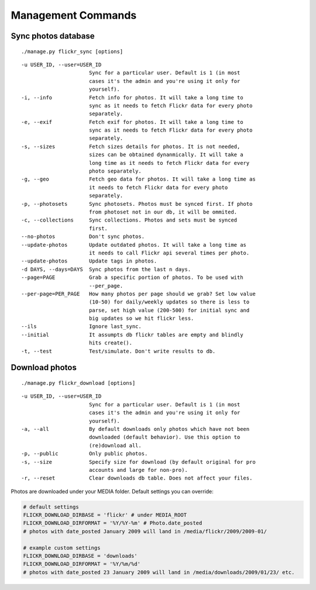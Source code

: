 .. _usage-commands:

Management Commands
===================


Sync photos database
---------------------

::

  ./manage.py flickr_sync [options]

::

  -u USER_ID, --user=USER_ID
                        Sync for a particular user. Default is 1 (in most
                        cases it's the admin and you're using it only for
                        yourself).
  -i, --info            Fetch info for photos. It will take a long time to
                        sync as it needs to fetch Flickr data for every photo
                        separately.
  -e, --exif            Fetch exif for photos. It will take a long time to
                        sync as it needs to fetch Flickr data for every photo
                        separately.
  -s, --sizes           Fetch sizes details for photos. It is not needed,
                        sizes can be obtained dynanmically. It will take a
                        long time as it needs to fetch Flickr data for every
                        photo separately.
  -g, --geo             Fetch geo data for photos. It will take a long time as
                        it needs to fetch Flickr data for every photo
                        separately.
  -p, --photosets       Sync photosets. Photos must be synced first. If photo
                        from photoset not in our db, it will be ommited.
  -c, --collections     Sync collections. Photos and sets must be synced
                        first.
  --no-photos           Don't sync photos.
  --update-photos       Update outdated photos. It will take a long time as
                        it needs to call Flickr api several times per photo.
  --update-photos       Update tags in photos.
  -d DAYS, --days=DAYS  Sync photos from the last n days.
  --page=PAGE           Grab a specific portion of photos. To be used with
                        --per_page.
  --per-page=PER_PAGE   How many photos per page should we grab? Set low value
                        (10-50) for daily/weekly updates so there is less to
                        parse, set high value (200-500) for initial sync and
                        big updates so we hit flickr less.
  --ils                 Ignore last_sync.
  --initial             It assumpts db flickr tables are empty and blindly
                        hits create().
  -t, --test            Test/simulate. Don't write results to db.




Download photos
----------------

::

  ./manage.py flickr_download [options]

::

  -u USER_ID, --user=USER_ID
                        Sync for a particular user. Default is 1 (in most
                        cases it's the admin and you're using it only for
                        yourself).
  -a, --all             By default downloads only photos which have not been
                        downloaded (default behavior). Use this option to
                        (re)download all.
  -p, --public          Only public photos.
  -s, --size            Specify size for download (by default original for pro
                        accounts and large for non-pro).
  -r, --reset           Clear downloads db table. Does not affect your files.


Photos are downloaded under your MEDIA folder. Default settings you can override:

.. code-block:: python

   # default settings
   FLICKR_DOWNLOAD_DIRBASE = 'flickr' # under MEDIA_ROOT
   FLICKR_DOWNLOAD_DIRFORMAT = '%Y/%Y-%m' # Photo.date_posted
   # photos with date_posted January 2009 will land in /media/flickr/2009/2009-01/

   # example custom settings
   FLICKR_DOWNLOAD_DIRBASE = 'downloads'
   FLICKR_DOWNLOAD_DIRFORMAT = '%Y/%m/%d'
   # photos with date_posted 23 January 2009 will land in /media/downloads/2009/01/23/ etc.
